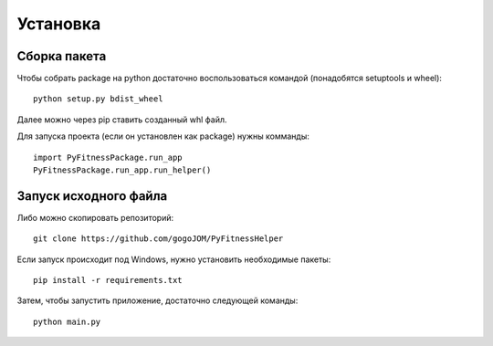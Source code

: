 *********************
Установка
*********************

Сборка пакета
=====================

Чтобы собрать package на python достаточно воспользоваться командой (понадобятся setuptools и wheel)::

   python setup.py bdist_wheel

Далее можно через pip ставить созданный whl файл.

Для запуска проекта (если он установлен как package) нужны комманды::

   import PyFitnessPackage.run_app
   PyFitnessPackage.run_app.run_helper()
   
Запуск исходного файла
======================

Либо можно скопировать репозиторий::

   git clone https://github.com/gogoJOM/PyFitnessHelper

Если запуск происходит под Windows, нужно установить необходимые пакеты::

   pip install -r requirements.txt

Затем, чтобы запустить приложение, достаточно следующей команды::

   python main.py
   